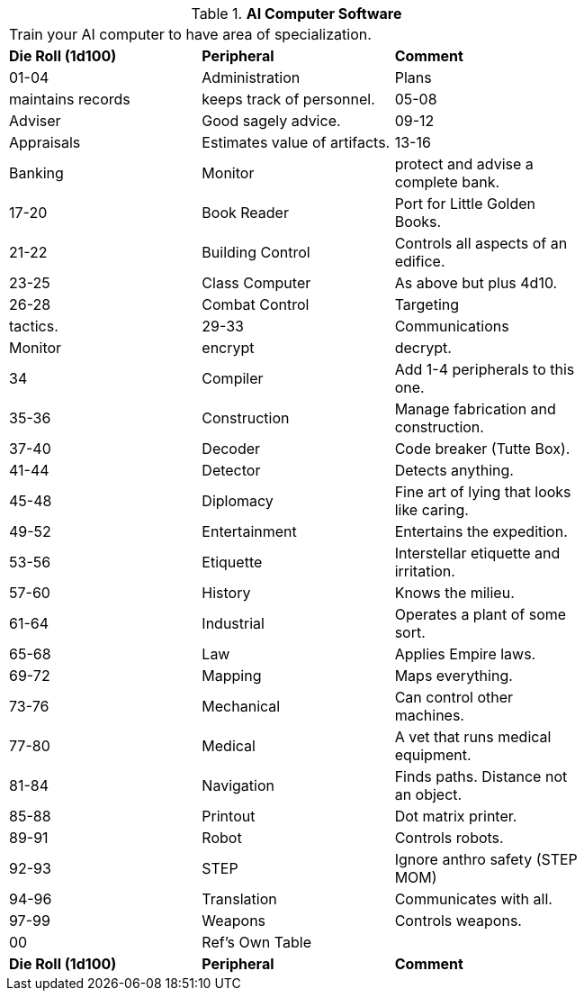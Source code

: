 // Table 55.8 AI Computer Software
.*AI Computer Software*
[width="75%",cols="3*^",frame="all", stripes="even"]
|===
3+<|Train your AI computer to have area of specialization.
s|Die Roll (1d100)
s|Peripheral
s|Comment

|01-04
|Administration
|Plans

| maintains records

| keeps track of personnel.

|05-08
|Adviser
|Good sagely advice.

|09-12
|Appraisals
|Estimates value of artifacts.

|13-16
|Banking
|Monitor

| protect and advise a complete bank.

|17-20
|Book Reader
|Port for Little Golden Books.

|21-22
|Building Control
|Controls all aspects of an edifice.

|23-25
|Class Computer
|As above but plus 4d10.

|26-28
|Combat Control
|Targeting

| tactics.

|29-33
|Communications
|Monitor

| encrypt

| decrypt. 

|34
|Compiler
|Add 1-4 peripherals to this one.

|35-36
|Construction
|Manage fabrication and construction.

|37-40
|Decoder
|Code breaker (Tutte Box).

|41-44
|Detector
|Detects anything.

|45-48
|Diplomacy
|Fine art of lying that looks like caring.

|49-52
|Entertainment
|Entertains the expedition.

|53-56
|Etiquette
|Interstellar etiquette and irritation.

|57-60
|History
|Knows the milieu.

|61-64
|Industrial
|Operates a plant of some sort.

|65-68
|Law
|Applies Empire laws.

|69-72
|Mapping
|Maps everything.

|73-76
|Mechanical
|Can control other machines.

|77-80
|Medical
|A vet that runs medical equipment.

|81-84
|Navigation
|Finds paths. Distance not an object.

|85-88
|Printout
|Dot matrix printer.

|89-91
|Robot
|Controls robots.

|92-93
|STEP
|Ignore anthro safety (STEP MOM)

|94-96
|Translation
|Communicates with all.

|97-99
|Weapons
|Controls weapons.

|00
|Ref's Own Table
|

s|Die Roll (1d100)
s|Peripheral
s|Comment


|===
